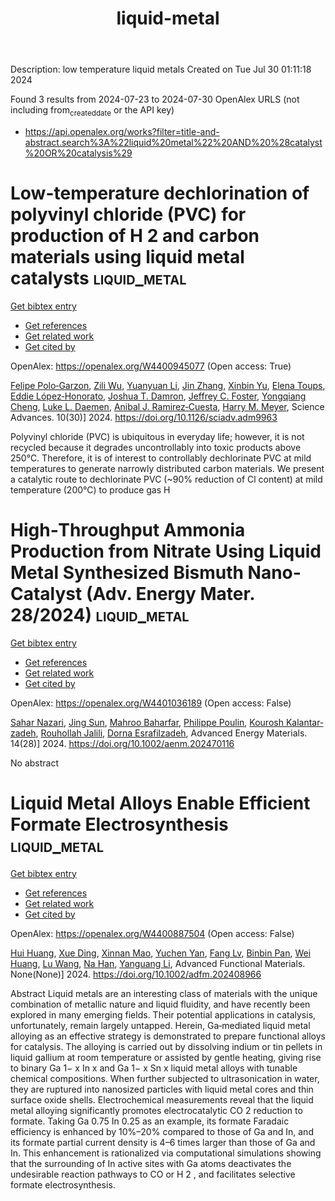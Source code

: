 #+TITLE: liquid-metal
Description: low temperature liquid metals
Created on Tue Jul 30 01:11:18 2024

Found 3 results from 2024-07-23 to 2024-07-30
OpenAlex URLS (not including from_created_date or the API key)
- [[https://api.openalex.org/works?filter=title-and-abstract.search%3A%22liquid%20metal%22%20AND%20%28catalyst%20OR%20catalysis%29]]

* Low-temperature dechlorination of polyvinyl chloride (PVC) for production of H 2 and carbon materials using liquid metal catalysts  :liquid_metal:
:PROPERTIES:
:UUID: https://openalex.org/W4400945077
:TOPICS: Nanoscale Zero-Valent Iron Applications and Remediation, Poly(vinyl chloride) Plasticizers and Stabilizers, Catalytic Nanomaterials
:PUBLICATION_DATE: 2024-07-26
:END:    
    
[[elisp:(doi-add-bibtex-entry "https://doi.org/10.1126/sciadv.adm9963")][Get bibtex entry]] 

- [[elisp:(progn (xref--push-markers (current-buffer) (point)) (oa--referenced-works "https://openalex.org/W4400945077"))][Get references]]
- [[elisp:(progn (xref--push-markers (current-buffer) (point)) (oa--related-works "https://openalex.org/W4400945077"))][Get related work]]
- [[elisp:(progn (xref--push-markers (current-buffer) (point)) (oa--cited-by-works "https://openalex.org/W4400945077"))][Get cited by]]

OpenAlex: https://openalex.org/W4400945077 (Open access: True)
    
[[https://openalex.org/A5013148515][Felipe Polo‐Garzon]], [[https://openalex.org/A5063354017][Zili Wu]], [[https://openalex.org/A5100384454][Yuanyuan Li]], [[https://openalex.org/A5100405991][Jin Zhang]], [[https://openalex.org/A5006886094][Xinbin Yu]], [[https://openalex.org/A5094167537][Elena Toups]], [[https://openalex.org/A5013740599][Eddie López‐Honorato]], [[https://openalex.org/A5071143092][Joshua T. Damron]], [[https://openalex.org/A5054366623][Jeffrey C. Foster]], [[https://openalex.org/A5033156106][Yongqiang Cheng]], [[https://openalex.org/A5049941485][Luke L. Daemen]], [[https://openalex.org/A5012178439][Anibal J. Ramirez‐Cuesta]], [[https://openalex.org/A5061707133][Harry M. Meyer]], Science Advances. 10(30)] 2024. https://doi.org/10.1126/sciadv.adm9963 
     
Polyvinyl chloride (PVC) is ubiquitous in everyday life; however, it is not recycled because it degrades uncontrollably into toxic products above 250°C. Therefore, it is of interest to controllably dechlorinate PVC at mild temperatures to generate narrowly distributed carbon materials. We present a catalytic route to dechlorinate PVC (~90% reduction of Cl content) at mild temperature (200°C) to produce gas H    

    

* High‐Throughput Ammonia Production from Nitrate Using Liquid Metal Synthesized Bismuth Nano‐Catalyst (Adv. Energy Mater. 28/2024)  :liquid_metal:
:PROPERTIES:
:UUID: https://openalex.org/W4401036189
:TOPICS: Ammonia Synthesis and Electrocatalysis
:PUBLICATION_DATE: 2024-07-01
:END:    
    
[[elisp:(doi-add-bibtex-entry "https://doi.org/10.1002/aenm.202470116")][Get bibtex entry]] 

- [[elisp:(progn (xref--push-markers (current-buffer) (point)) (oa--referenced-works "https://openalex.org/W4401036189"))][Get references]]
- [[elisp:(progn (xref--push-markers (current-buffer) (point)) (oa--related-works "https://openalex.org/W4401036189"))][Get related work]]
- [[elisp:(progn (xref--push-markers (current-buffer) (point)) (oa--cited-by-works "https://openalex.org/W4401036189"))][Get cited by]]

OpenAlex: https://openalex.org/W4401036189 (Open access: False)
    
[[https://openalex.org/A5002833522][Sahar Nazari]], [[https://openalex.org/A5100429015][Jing Sun]], [[https://openalex.org/A5074034078][Mahroo Baharfar]], [[https://openalex.org/A5079510232][Philippe Poulin]], [[https://openalex.org/A5067220816][Kourosh Kalantar‐zadeh]], [[https://openalex.org/A5032822192][Rouhollah Jalili]], [[https://openalex.org/A5074770372][Dorna Esrafilzadeh]], Advanced Energy Materials. 14(28)] 2024. https://doi.org/10.1002/aenm.202470116 
     
No abstract    

    

* Liquid Metal Alloys Enable Efficient Formate Electrosynthesis  :liquid_metal:
:PROPERTIES:
:UUID: https://openalex.org/W4400887504
:TOPICS: Electrochemical Reduction of CO2 to Fuels, Aqueous Zinc-Ion Battery Technology, Electrocatalysis for Energy Conversion
:PUBLICATION_DATE: 2024-07-22
:END:    
    
[[elisp:(doi-add-bibtex-entry "https://doi.org/10.1002/adfm.202408966")][Get bibtex entry]] 

- [[elisp:(progn (xref--push-markers (current-buffer) (point)) (oa--referenced-works "https://openalex.org/W4400887504"))][Get references]]
- [[elisp:(progn (xref--push-markers (current-buffer) (point)) (oa--related-works "https://openalex.org/W4400887504"))][Get related work]]
- [[elisp:(progn (xref--push-markers (current-buffer) (point)) (oa--cited-by-works "https://openalex.org/W4400887504"))][Get cited by]]

OpenAlex: https://openalex.org/W4400887504 (Open access: False)
    
[[https://openalex.org/A5100684579][Hui Huang]], [[https://openalex.org/A5102010939][Xue Ding]], [[https://openalex.org/A5003725369][Xinnan Mao]], [[https://openalex.org/A5100634108][Yuchen Yan]], [[https://openalex.org/A5013447364][Fang Lv]], [[https://openalex.org/A5030312735][Binbin Pan]], [[https://openalex.org/A5048171248][Wei Huang]], [[https://openalex.org/A5100364512][Lu Wang]], [[https://openalex.org/A5100819249][Na Han]], [[https://openalex.org/A5070610406][Yanguang Li]], Advanced Functional Materials. None(None)] 2024. https://doi.org/10.1002/adfm.202408966 
     
Abstract Liquid metals are an interesting class of materials with the unique combination of metallic nature and liquid fluidity, and have recently been explored in many emerging fields. Their potential applications in catalysis, unfortunately, remain largely untapped. Herein, Ga‐mediated liquid metal alloying as an effective strategy is demonstrated to prepare functional alloys for catalysis. The alloying is carried out by dissolving indium or tin pellets in liquid gallium at room temperature or assisted by gentle heating, giving rise to binary Ga 1− x In x and Ga 1− x Sn x liquid metal alloys with tunable chemical compositions. When further subjected to ultrasonication in water, they are ruptured into nanosized particles with liquid metal cores and thin surface oxide shells. Electrochemical measurements reveal that the liquid metal alloying significantly promotes electrocatalytic CO 2 reduction to formate. Taking Ga 0.75 In 0.25 as an example, its formate Faradaic efficiency is enhanced by 10%–20% compared to those of Ga and In, and its formate partial current density is 4–6 times larger than those of Ga and In. This enhancement is rationalized via computational simulations showing that the surrounding of In active sites with Ga atoms deactivates the undesirable reaction pathways to CO or H 2 , and facilitates selective formate electrosynthesis.    

    
